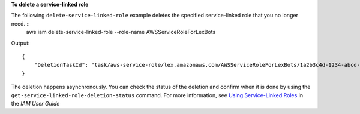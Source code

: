 **To delete a service-linked role**

The following ``delete-service-linked-role`` example deletes the specified service-linked role that you no longer need. ::
    aws iam delete-service-linked-role --role-name AWSServiceRoleForLexBots

Output::

  {
      "DeletionTaskId": "task/aws-service-role/lex.amazonaws.com/AWSServiceRoleForLexBots/1a2b3c4d-1234-abcd-7890-abcdeEXAMPLE"
  }            

The deletion happens asynchronously. You can check the status of the deletion and confirm when it is done by using the ``get-service-linked-role-deletion-status`` command. For more information, see `Using Service-Linked Roles`_ in the *IAM User Guide*

.. _`Using Service-Linked Roles`: https://docs.aws.amazon.com/IAM/latest/UserGuide/using-service-linked-roles.html
